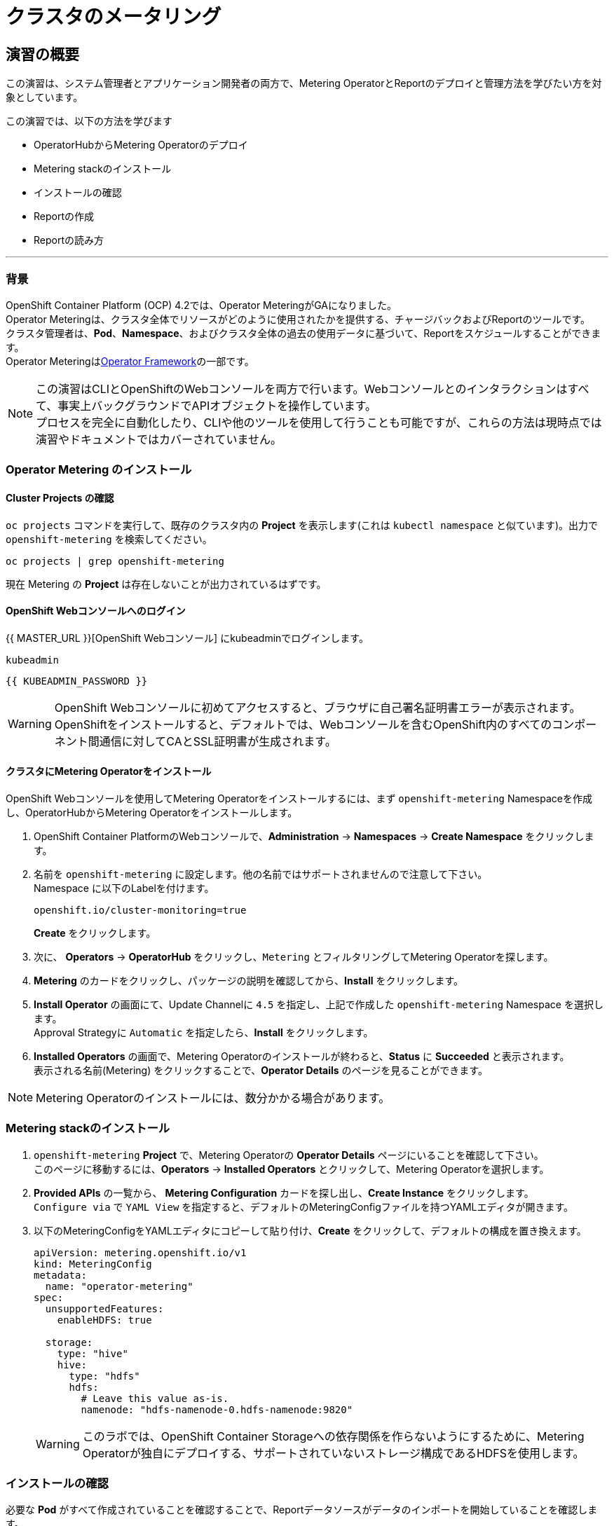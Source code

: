 = クラスタのメータリング
:experimental:

== 演習の概要
この演習は、システム管理者とアプリケーション開発者の両方で、Metering OperatorとReportのデプロイと管理方法を学びたい方を対象としています。

この演習では、以下の方法を学びます

* OperatorHubからMetering Operatorのデプロイ 
* Metering stackのインストール
* インストールの確認
* Reportの作成
* Reportの読み方

---

=== 背景

OpenShift Container Platform (OCP) 4.2では、Operator MeteringがGAになりました。 +
Operator Meteringは、クラスタ全体でリソースがどのように使用されたかを提供する、チャージバックおよびReportのツールです。 +
クラスタ管理者は、*Pod*、*Namespace*、およびクラスタ全体の過去の使用データに基づいて、Reportをスケジュールすることができます。 +
Operator Meteringはlink:https://coreos.com/blog/introducing-operator-framework-metering[Operator Framework]の一部です。

[NOTE]
====
この演習はCLIとOpenShiftのWebコンソールを両方で行います。Webコンソールとのインタラクションはすべて、事実上バックグラウンドでAPIオブジェクトを操作しています。 +
プロセスを完全に自動化したり、CLIや他のツールを使用して行うことも可能ですが、これらの方法は現時点では演習やドキュメントではカバーされていません。
====

=== Operator Metering のインストール

==== Cluster Projects の確認

`oc projects` コマンドを実行して、既存のクラスタ内の *Project* を表示します(これは `kubectl namespace` と似ています)。出力で `openshift-metering` を検索してください。

[source,bash,role="execute"]
----
oc projects | grep openshift-metering
----

現在 Metering の *Project* は存在しないことが出力されているはずです。

==== OpenShift Webコンソールへのログイン

{{ MASTER_URL }}[OpenShift Webコンソール] にkubeadminでログインします。

[source,role="copypaste"]
----
kubeadmin
----

[source,role="copypaste"]
----
{{ KUBEADMIN_PASSWORD }}
----

[WARNING]
====
OpenShift Webコンソールに初めてアクセスすると、ブラウザに自己署名証明書エラーが表示されます。 +
OpenShiftをインストールすると、デフォルトでは、Webコンソールを含むOpenShift内のすべてのコンポーネント間通信に対してCAとSSL証明書が生成されます。
====

#### クラスタにMetering Operatorをインストール
OpenShift Webコンソールを使用してMetering Operatorをインストールするには、まず `openshift-metering` Namespaceを作成し、OperatorHubからMetering Operatorをインストールします。

1. OpenShift Container PlatformのWebコンソールで、*Administration* → *Namespaces* → *Create Namespace* をクリックします。

2. 名前を `openshift-metering` に設定します。他の名前ではサポートされませんので注意して下さい。 +
Namespace に以下のLabelを付けます。
+
[source,role="copypaste"]
----
openshift.io/cluster-monitoring=true
----
+
*Create* をクリックします。

3. 次に、 *Operators* → *OperatorHub* をクリックし、`Metering` とフィルタリングしてMetering Operatorを探します。

4. *Metering* のカードをクリックし、パッケージの説明を確認してから、*Install* をクリックします。

5. *Install Operator* の画面にて、Update Channelに `4.5` を指定し、上記で作成した `openshift-metering` Namespace を選択します。 +
Approval Strategyに `Automatic` を指定したら、*Install* をクリックします。

6. *Installed Operators* の画面で、Metering Operatorのインストールが終わると、*Status* に *Succeeded* と表示されます。 +
表示される名前(Metering) をクリックすることで、*Operator Details* のページを見ることができます。

[NOTE]
====
Metering Operatorのインストールには、数分かかる場合があります。
====

### Metering stackのインストール

1. `openshift-metering` *Project* で、Metering Operatorの *Operator Details* ページにいることを確認して下さい。 +
このページに移動するには、*Operators* → *Installed Operators* とクリックして、Metering Operatorを選択します。

2. *Provided APIs* の一覧から、 *Metering Configuration* カードを探し出し、*Create Instance* をクリックします。 +
`Configure via` で `YAML View` を指定すると、デフォルトのMeteringConfigファイルを持つYAMLエディタが開きます。

3. 以下のMeteringConfigをYAMLエディタにコピーして貼り付け、*Create* をクリックして、デフォルトの構成を置き換えます。
+
[source,role="copypaste"]
----
apiVersion: metering.openshift.io/v1
kind: MeteringConfig
metadata:
  name: "operator-metering"
spec:
  unsupportedFeatures:
    enableHDFS: true

  storage:
    type: "hive"
    hive:
      type: "hdfs"
      hdfs:
        # Leave this value as-is.
        namenode: "hdfs-namenode-0.hdfs-namenode:9820"
----
+
WARNING: このラボでは、OpenShift Container Storageへの依存関係を作らないようにするために、Metering Operatorが独自にデプロイする、サポートされていないストレージ構成であるHDFSを使用します。

### インストールの確認

必要な *Pod* がすべて作成されていることを確認することで、Reportデータソースがデータのインポートを開始していることを確認します。

1. `openshift-metering` Namespace で *Workloads* → *Pods* と移動し、*Pod* が作成されていることを確認します。 +
これは、Metering Stackをインストールから数分かかることがあります。
+
`oc` CLIを使用しても同様のチェックができます。
+
[source,bash,role="execute"]
----
oc -n openshift-metering get pods
----
+
以下のように表示されます。
+
----
NAME                                  READY   STATUS              RESTARTS   AGE
hive-metastore-0                      1/2     Running             0          52s
hive-server-0                         2/3     Running             0          52s
metering-operator-68dd64cfb6-pxh8v    2/2     Running             0          2m49s
presto-coordinator-0                  2/2     Running             0          31s
reporting-operator-56c6c878fb-2zbhp   0/2     ContainerCreating   0          4s
----

2. *Pod* が `Ready` と表示されるまでチェックを続けます。これには数分かかることがあります。 +
多くの *Pod* では、それ自体がReadyとみなされる前に他のコンポーネントの機能に依存しています。他の *Pod* の起動に時間がかかりすぎると、一部の *Pod* が再起動することがあります。これは問題ではなく、インストール中に予期される動作です。
+
`oc` CLIで同様のチェックをすると次のような出力が表示されます。

+
[source,bash,role="execute"]
----
oc -n openshift-metering get pods
----
+
----
NAME                                  READY   STATUS    RESTARTS   AGE
hdfs-datanode-0                       1/1     Running   0          13m
hdfs-namenode-0                       1/1     Running   0          13m
hive-metastore-0                      2/2     Running   0          12m
hive-server-0                         3/3     Running   0          12m
metering-operator-6465b49f8c-487tg    2/2     Running   0          1h30m
presto-coordinator-0                  2/2     Running   0          12m
reporting-operator-787868bfcc-w8qs6   2/2     Running   0          11m
----

3. 次に、`oc` CLIを使用して、ReportDataSourcesがデータのインポートを開始していることを確認します。 +
これは下のコマンドの出力で、`EARLIEST METRIC`列に有効なタイムスタンプが表示されることで示されます(これには数分かかる場合があります)。 +
データをインポートしない「-raw」ReportDataSourcesをフィルタリングします。
+
[source,bash,role="execute"]
----
oc get reportdatasources -n openshift-metering | grep -v raw
----

すべての *Pod* の準備が整い、データがインポートされていることを確認したら、Meteringを使用してデータを収集し、クラスタのReportを作成することができます。

### Reportの作成

Report Custom Resourceは、Reportの実行とステータスを管理するために使用されます。 +
使用量のデータソースから派生したReportを生成し、さらなる分析やフィルタリングに使用することができます。

1つのReport Resourceは、データベーステーブルを管理し、スケジュールに従って新しい情報に更新するジョブを表します。 +
Reportは、Reporting-OperatorのHTTP APIを介して、そのテーブルのデータを公開します。`spec.schedule` フィールドが設定されたReportは常に実行されており、データを収集した期間をトラッキングします。 +
これにより、Meteringがシャットダウンされたり、長期間使用できない場合でも、データは中断されたところからbackfillされることが保証されます。

スケジュールが設定されていない場合、Reportは `reportingStart` と `reportingEnd` で指定された時間だけ実行されます。 +
デフォルトでは、ReportはReportDataSourcesが期間に含まれるデータが完全にインポートされるのを待ちます。 +
Reportにスケジュールがある場合、現在処理されている期間のデータがインポートを終了するまで実行を待ちます。

`oc` CLIを使用して、どのようなReportが利用可能かを確認するために、ReportQueriesを取得します。

[source,bash,role="execute"]
----
oc get reportqueries -n openshift-metering | grep -v raw
----

後に `-raw` の付くReportQueriesは、より複雑なクエリを構築するために他のReportQueriesによって使用されるものです。Reportに直接使用されるべきではありません。

#### スケジュールを使ったReportの作成

以下の操作で作成するReportには、すべての *Pod* のCPUリクエストに関する情報が含まれており、1時間ごとに実行され、実行するたびに最後の1時間分のデータが追加されます。

1. OpenShift Container PlatformのWebコンソールで、*Operators* → *Installed Operators* をクリックします。*Installed Operators* でMetering Operatorをクリックします。

2. *Metering Report* カードで *Create Instance* をクリックします。これにより、構成を定義するデフォルトのMeteringConfigファイルを持つYAMLエディタが開きます。

3. YAMLエディタで以下のMeteringConfigにコピーして貼り付け、デフォルトの構成を置き換えます
。*Create* をクリックします。
+
[source,role="copypaste"]
----
apiVersion: metering.openshift.io/v1
kind: Report
metadata:
  name: cluster-cpu-usage-hourly
spec:
  query: "cluster-cpu-usage"
  schedule:
    period: "hourly"
----

4. 次に、`oc` CLIを使用してReportが作成されたことを確認します。
+
[source,bash,role="execute"]
----
oc get reports -n openshift-metering
---- 
+
以下のような出力が表示されます。
+
----
NAME                       QUERY               SCHEDULE   RUNNING                  FAILED   LAST REPORT TIME   AGE
cluster-cpu-usage-hourly   cluster-cpu-usage   hourly     ReportingPeriodWaiting                               7s
----

5. 構成した時間(1時間)が経過すると、Reportが実行されます。このまま置いて進めてみましょう。

#### ワンタイムレポートの作成

以下の例では、すべてのNamespaceのCPUリクエストに関する情報を含むReportが1回実行されます。

1. OpenShift Container PlatformのWebコンソールで、*Operators* → *Installed Operators* をクリックします。*Installed Operators* でMetering Operatorをクリックします。

2. *Metering Report* カードで *Create Instance* をクリックします。これにより、構成を定義するデフォルトのMeteringConfigファイルを持つYAMLエディタが開きます。

3. YAMLエディタで以下のMeteringConfigにコピーして貼り付け、デフォルトの構成を置き換えます
。*Create* をクリックします。
+
[source,role="copypaste"]
----
apiVersion: metering.openshift.io/v1
kind: Report
metadata:
  name: namespace-cpu-request-2020
  namespace: openshift-metering
spec:
  query: namespace-cpu-request
  reportingEnd: '2025-12-30T23:59:59Z'
  reportingStart: '2020-01-01T00:00:00Z'
  runImmediately: true
----

4. 次に、`oc` CLIを使用してReportが作成されたことを確認します。
+
[source,bash,role="execute"]
----
oc get reports -n openshift-metering
----
+
以下のような出力が表示されます。
+
----
NAME                         QUERY                   SCHEDULE   RUNNING                  FAILED   LAST REPORT TIME       AGE
cluster-cpu-usage-hourly     cluster-cpu-usage       hourly     ReportingPeriodWaiting                                   4m37s
namespace-cpu-request-2020   namespace-cpu-request              Finished                          2020-12-30T23:59:59Z   28s
----

### Reportの表示
Reportを表示するには、以下の手順を実行します。

1. OpenShift Container PlatformのWebコンソールで、*Administration* → *Chargeback* をクリックします。

2. 前のセクションで作成したワンタイムレポート(namespace-cpu-request-2020)を選択します。

3. この画面で *Download* ボタンをクリックすることで、ReportをCSVファイルとしてダウンロードすることができます。また、Reportは画面下部にも表示されます。